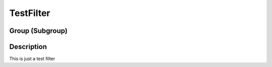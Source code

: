 ==========
TestFilter
==========


Group (Subgroup)
================

Description
===========

This is just a test filter
